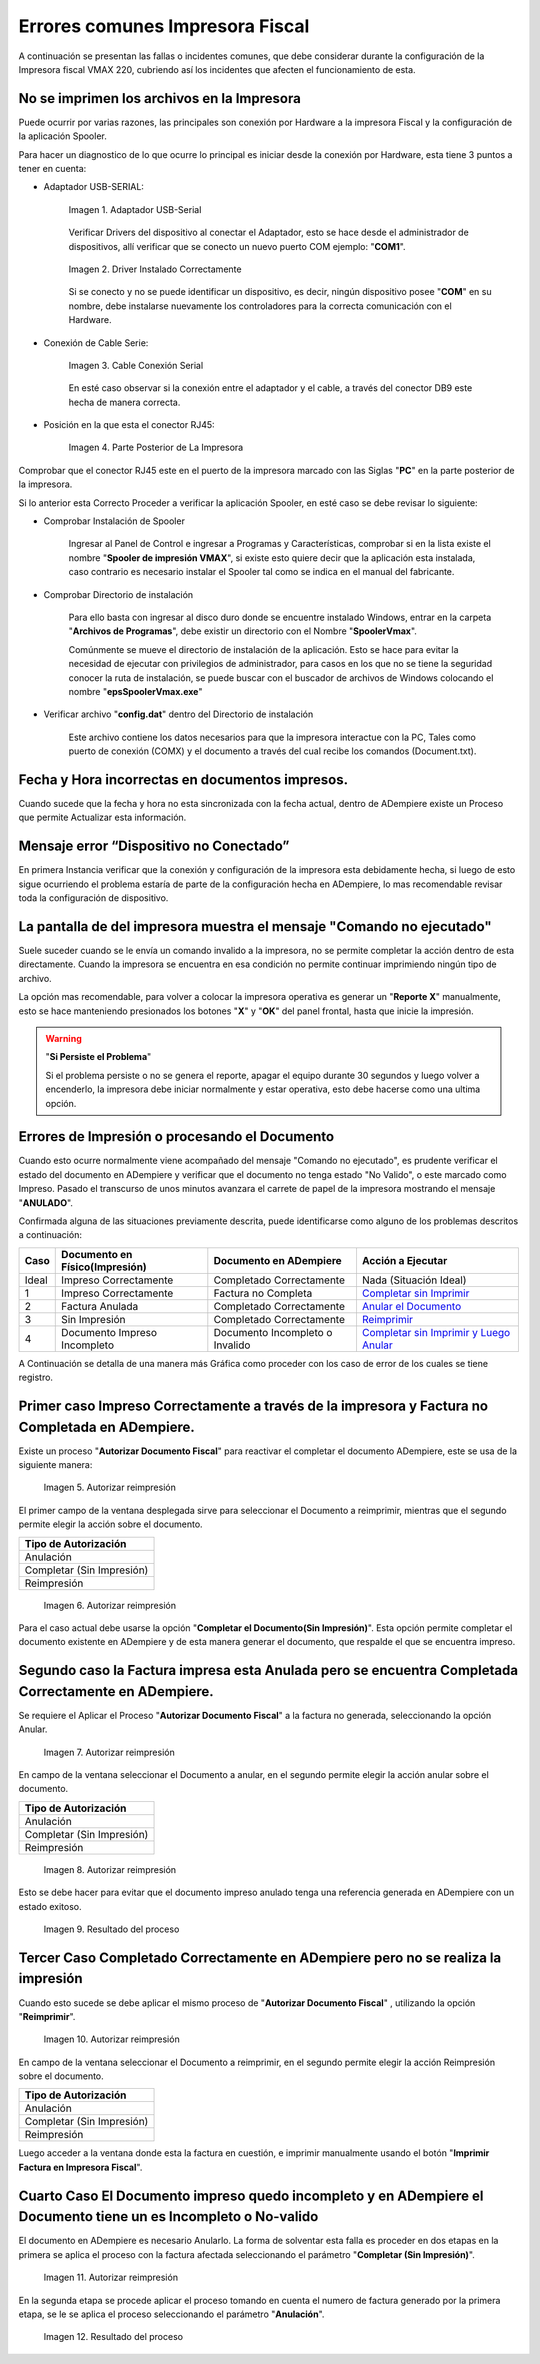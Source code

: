 .. _documento/errores-impresora:

**Errores comunes Impresora Fiscal**
====================================

A continuación se presentan las fallas o incidentes comunes, que debe considerar durante la configuración de la Impresora fiscal VMAX 220, cubriendo así los incidentes que afecten el funcionamiento de esta.

**No se imprimen los archivos en la Impresora**
-----------------------------------------------

Puede ocurrir por varias razones, las principales son conexión por Hardware a la impresora Fiscal y la configuración de la aplicación Spooler.

Para hacer un diagnostico de lo que ocurre lo principal es iniciar desde la conexión por Hardware, esta tiene 3 puntos a tener en cuenta:

- Adaptador USB-SERIAL:

    .. documento/errores-impresora-01

    .. figure:: resorces/usb-serial-adapter.jpg
       :align: center
       :alt: Adaptador USB-Serial

       Imagen 1. Adaptador USB-Serial

    Verificar Drivers del dispositivo al conectar el Adaptador, esto se hace desde el administrador de dispositivos, allí verificar que se conecto un nuevo puerto COM ejemplo: "**COM1**".

    .. documento/errores-impresora-02

    .. figure:: resorces/com-port.png
       :align: center
       :alt: Driver Instalado Correctamente

       Imagen 2. Driver Instalado Correctamente

    Si se conecto y no se puede identificar un dispositivo, es decir, ningún dispositivo posee "**COM**" en su nombre, debe instalarse nuevamente los controladores para la correcta comunicación con el Hardware.

- Conexión de Cable Serie:

    .. documento/errores-impresora-03

    .. figure:: resorces/ciscoconsolecable.jpg
       :align: center
       :alt: Cable Conexión Serial

       Imagen 3. Cable Conexión Serial

    En esté caso observar si la conexión entre el adaptador y el cable, a través del conector DB9 este hecha de manera correcta.

- Posición en la que esta el conector RJ45:

    .. documento/errores-impresora-04

    .. figure:: resorces/rear-view-printer.png
       :align: center
       :alt: Parte Posterior de La Impresora

       Imagen 4. Parte Posterior de La Impresora

Comprobar que el conector RJ45 este en el puerto de la impresora marcado con las Siglas "**PC**" en la parte posterior de la impresora.

Si lo anterior esta Correcto Proceder a verificar la aplicación Spooler, en esté caso se debe revisar lo siguiente:

- Comprobar Instalación de Spooler

    Ingresar al Panel de Control e ingresar a Programas y Características, comprobar si en la lista existe el nombre "**Spooler de impresión VMAX**", si existe esto quiere decir que la aplicación esta instalada, caso contrario es necesario instalar el Spooler tal como se indica en el manual del fabricante.

- Comprobar Directorio de instalación

    Para ello basta con ingresar al disco duro donde se encuentre instalado Windows, entrar en la carpeta "**Archivos de Programas**", debe existir un directorio con el Nombre "**SpoolerVmax**".

    Comúnmente se mueve el directorio de instalación de la aplicación. Esto se hace para evitar la necesidad de ejecutar con privilegios de administrador, para casos en los que no se tiene la seguridad conocer la ruta de instalación, se puede buscar con el buscador de archivos de Windows colocando el nombre "**epsSpoolerVmax.exe**"

- Verificar archivo "**config.dat**" dentro del Directorio de instalación

    Este archivo contiene los datos necesarios para que la impresora interactue con la PC, Tales como puerto de conexión (COMX) y el documento a través del cual recibe los comandos (Document.txt).

**Fecha y Hora incorrectas en documentos impresos.**
----------------------------------------------------

Cuando sucede que la fecha y hora no esta sincronizada con la fecha actual, dentro de ADempiere existe un Proceso que permite Actualizar esta información.

**Mensaje error “Dispositivo no Conectado”**
--------------------------------------------

En primera Instancia verificar que la conexión y configuración de la impresora esta debidamente hecha, si luego de esto sigue ocurriendo el problema estaría de parte de la configuración hecha en ADempiere, lo mas recomendable revisar toda la configuración de dispositivo.

**La pantalla de del impresora muestra el mensaje "Comando no ejecutado"**
--------------------------------------------------------------------------

Suele suceder cuando se le envía un comando invalido a la impresora, no se permite completar la acción dentro de esta directamente. Cuando la impresora se encuentra en esa condición no permite continuar imprimiendo ningún tipo de archivo.

La opción mas recomendable, para volver a colocar la impresora operativa es generar un "**Reporte X**" manualmente, esto se hace manteniendo presionados los botones "**X**" y "**OK**" del panel frontal, hasta que inicie la impresión.

.. warning::

    "**Si Persiste el Problema**"

    Si el problema persiste o no se genera el reporte, apagar el equipo durante 30 segundos y luego volver a encenderlo, la impresora debe iniciar normalmente y estar operativa, esto debe hacerse como una ultima opción.

**Errores de Impresión o procesando el Documento**
--------------------------------------------------

Cuando esto ocurre normalmente viene acompañado del mensaje "Comando no ejecutado", es prudente verificar el estado del documento en ADempiere y verificar que el documento no tenga estado "No Valido", o este marcado como Impreso. Pasado el transcurso de unos minutos avanzara el carrete de papel de la impresora mostrando el mensaje "**ANULADO**".

Confirmada alguna de las situaciones previamente descrita, puede identificarse como alguno de los problemas descritos a continuación:

+---------------+--------------------------------+---------------------------------+-------------------------------------------------------------------------------------------------------------------------------------------------------------------------------------------------------------------------------------+
| Caso          | Documento en Físico(Impresión) | Documento en ADempiere          | Acción a Ejecutar                                                                                                                                                                                                                   |
+===============+================================+=================================+=====================================================================================================================================================================================================================================+
| Ideal         | Impreso Correctamente          | Completado Correctamente        | Nada (Situación Ideal)                                                                                                                                                                                                              |
+---------------+--------------------------------+---------------------------------+-------------------------------------------------------------------------------------------------------------------------------------------------------------------------------------------------------------------------------------+
| 1             | Impreso Correctamente          | Factura no Completa             | `Completar sin Imprimir <http://docs.erpya.com/lve/fiscal-printer/commons-errors-fiscal-printer/#primer-caso-impreso-correctamente-a-traves-de-la-impresora-y-factura-no-completada-en-admempiere>`_                                |
+---------------+--------------------------------+---------------------------------+-------------------------------------------------------------------------------------------------------------------------------------------------------------------------------------------------------------------------------------+
| 2             | Factura Anulada                | Completado Correctamente        | `Anular el Documento <http://docs.erpya.com/lve/fiscal-printer/commons-errors-fiscal-printer/#segundo-caso-la-factura-impresa-esta-anulada-pero-se-encuentra-completada-correctamente-en-adempiere>`_                               |
+---------------+--------------------------------+---------------------------------+-------------------------------------------------------------------------------------------------------------------------------------------------------------------------------------------------------------------------------------+
| 3             | Sin Impresión                  | Completado Correctamente        | `Reimprimir <http://docs.erpya.com/lve/fiscal-printer/commons-errors-fiscal-printer/#tercer-caso-completado-correctamente-en-adempiere-pero-no-se-realiza-la-impresion>`_                                                           |
+---------------+--------------------------------+---------------------------------+-------------------------------------------------------------------------------------------------------------------------------------------------------------------------------------------------------------------------------------+
| 4             | Documento Impreso Incompleto   | Documento Incompleto o Invalido | `Completar sin Imprimir y Luego Anular <http://docs.erpya.com/lve/fiscal-printer/commons-errors-fiscal-printer/#cuarto-caso-el-documento-impreso-quedo-incompleto-y-en-adempiere-el-documento-tiene-un-es-incompleto-o-no-valido>`_ |
+---------------+--------------------------------+---------------------------------+-------------------------------------------------------------------------------------------------------------------------------------------------------------------------------------------------------------------------------------+

A Continuación se detalla de una manera más Gráfica como proceder con los caso de error de los cuales se tiene registro.

**Primer caso Impreso Correctamente a través de la impresora y Factura no Completada en ADempiere.**
----------------------------------------------------------------------------------------------------

Existe un proceso "**Autorizar Documento Fiscal**" para reactivar el completar el documento ADempiere, este se usa de la siguiente manera:
      
    .. documento/errores-impresora-05

    .. figure:: resorces/re-print.png
       :align: center
       :alt: Autorizar Reimpresión

       Imagen 5. Autorizar reimpresión

El primer campo de la ventana desplegada sirve para seleccionar el Documento a reimprimir, mientras que el segundo permite elegir la acción sobre el documento.

+-----------------------------+
| Tipo de Autorización        |
+=============================+
| Anulación                   |
+-----------------------------+
| Completar (Sin Impresión)   |
+-----------------------------+
| Reimpresión                 |
+-----------------------------+
      
    .. documento/errores-impresora-06

    .. figure:: resorces/re-print-window.png
       :align: center
       :alt: Autorizar Reimpresión

       Imagen 6. Autorizar reimpresión

Para el caso actual debe usarse la opción "**Completar el Documento(Sin Impresión)**". Esta opción permite completar el documento existente en ADempiere y de esta manera generar el documento, que respalde el que se encuentra impreso.

**Segundo caso la Factura impresa esta Anulada pero se encuentra Completada Correctamente en ADempiere.**
---------------------------------------------------------------------------------------------------------

Se requiere el Aplicar el Proceso "**Autorizar Documento Fiscal**" a la factura no generada, seleccionando la opción Anular.
      
    .. documento/errores-impresora-07

    .. figure:: resorces/re-print.png
       :align: center
       :alt: Autorizar Reimpresión

       Imagen 7. Autorizar reimpresión

En campo de la ventana seleccionar el Documento a anular, en el segundo permite elegir la acción anular sobre el documento.

+-----------------------------+
| Tipo de Autorización        |
+=============================+
| Anulación                   |
+-----------------------------+
| Completar (Sin Impresión)   |
+-----------------------------+
| Reimpresión                 |
+-----------------------------+
      
    .. documento/errores-impresora-08

    .. figure:: resorces/re-print-window.png
       :align: center
       :alt: Autorizar Reimpresión

       Imagen 8. Autorizar reimpresión

Esto se debe hacer para evitar que el documento impreso anulado tenga una referencia generada en ADempiere con un estado exitoso.
      
    .. documento/errores-impresora-09

    .. figure:: resorces/reversedocadempiere.png
       :align: center
       :alt: Resultado del proceso

       Imagen 9. Resultado del proceso

**Tercer Caso Completado Correctamente en ADempiere pero no se realiza la impresión**
-------------------------------------------------------------------------------------

Cuando esto sucede se debe aplicar el mismo proceso de "**Autorizar Documento Fiscal**" , utilizando la opción "**Reimprimir**".
      
    .. documento/errores-impresora-10

    .. figure:: resorces/re-print-window.png
       :align: center
       :alt: Autorizar Reimpresión

       Imagen 10. Autorizar reimpresión

En campo de la ventana seleccionar el Documento a reimprimir, en el segundo permite elegir la acción Reimpresión sobre el documento.

+-----------------------------+
| Tipo de Autorización        |
+=============================+
| Anulación                   |
+-----------------------------+
| Completar (Sin Impresión)   |
+-----------------------------+
| Reimpresión                 |
+-----------------------------+

Luego acceder a la ventana donde esta la factura en cuestión, e imprimir manualmente usando el botón "**Imprimir Factura en Impresora Fiscal**".

**Cuarto Caso El Documento impreso quedo incompleto y en ADempiere el Documento tiene un es Incompleto o No-valido**
--------------------------------------------------------------------------------------------------------------------

El documento en ADempiere es necesario Anularlo. La forma de solventar esta falla es proceder en dos etapas en la primera se aplica el proceso con la factura afectada seleccionando el parámetro "**Completar (Sin Impresión)**".
      
    .. documento/errores-impresora-11

    .. figure:: resorces/re-print-window.png
       :align: center
       :alt: Autorizar Reimpresión

       Imagen 11. Autorizar reimpresión

En la segunda etapa se procede aplicar el proceso tomando en cuenta el numero de factura generado por la primera etapa, se le se aplica el proceso seleccionando el parámetro "**Anulación**".
      
    .. documento/errores-impresora-12

    .. figure:: resorces/reversedocadempiere.png
       :align: center
       :alt: Resultado del proceso

       Imagen 12. Resultado del proceso
